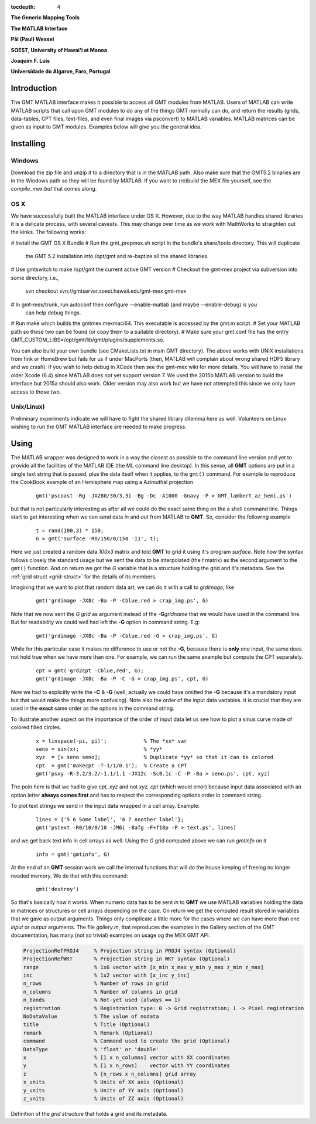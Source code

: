 :tocdepth: 4

.. set default highlighting language for this document:

.. highlight:: c

**The Generic Mapping Tools**

**The MATLAB Interface**

**Pål (Paul) Wessel**

**SOEST, University of Hawai'i at Manoa**

**Joaquim F. Luis**

**Universidade do Algarve, Faro, Portugal**

Introduction
============

The GMT MATLAB interface makes it possible to access all GMT modules from MATLAB.
Users of MATLAB can write MATLAB scripts that call upon GMT modules to do any of the
things GMT normally can do, and return the results (grids, data-tables, CPT files, text-files,
and even final images via psconvert) to MATLAB variables.  MATLAB matrices can be given
as input to GMT modules.  Examples below will give you the general idea.

Installing
==========

Windows
-------

Download the zip file and unzip it to a directory that is in the MATLAB path.
Also make sure that the GMT5.2 binaries are in the Windows path so they will be found by MATLAB.
If you want to (re)build the MEX file yourself, see the *compile_mex.bat* that comes along.

OS X
----

We have successfully built the MATLAB interface under OS X. However, due to the way MATLAB handles shared libraries
it is a delicate process, with several caveats.  This may change over time as we work with MathWorks to straighten out the
kinks.  The following works:

# Install the GMT OS X Bundle
# Run the gmt_prepmex.sh script in the bundle's share/tools directory.  This will duplicate
  the GMT 5.2 installation into /opt/gmt and re-baptize all the shared libraries.
# Use gmtswitch to make /opt/gmt the current active GMT version
# Checkout the gmt-mex project via subversion into some directory, i.e.,
  svn checkout svn://gmtserver.soest.hawaii.edu/gmt-mex gmt-mex
# In gmt-mex/trunk, run autoconf then configure --enable-matlab (and maybe --enable-debug) is you
  can help debug things.
# Run make which builds the gmtmex.mexmaci64.  This executable is accessed by the gmt.m script.
# Set your MATLAB path so these two can be found (or copy them to a suitable directory).
# Make sure your gmt.conf file has the entry GMT_CUSTOM_LIBS=/opt/gmt/lib/gmt/plugins/supplements.so.

You can also build your own bundle (see CMakeLists.txt in main GMT directory).  The above works
with UNIX installations from fink or HomeBrew but fails for us if under MacPorts (then, MATLAB
will complain about wrong shared HDF5 library and we crash).
If you wish to help debug in XCode then see the gmt-mex wiki for more details.  You will have 
to install the older Xcode (6.4) since MATLAB does not yet support version 7.
We used the 2015b MATLAB version to build the interface but 2015a should also work.  Older
version may also work but we have not attempted this since we only have access to those two.

Unix/Linux)
-----------

Preliminary experiments indicate we will have to fight the shared library dilemma here as well.
Volunteers on Linux wishing to run the GMT MATLAB interface are needed to make progress.


Using
=====

The MATLAB wrapper was designed to work in a way the closest as possible to the command line version
and yet to provide all the facilities of the MATLAB IDE (the ML command line desktop). In this sense,
all **GMT** options are put in a single text string that is passed, plus the data itself when it applies,
to the ``gmt()`` command. For example to reproduce the CookBook example of an Hemisphere map using a
Azimuthal projection

  ::

   gmt('pscoast -Rg -JA280/30/3.5i -Bg -Dc -A1000 -Gnavy -P > GMT_lambert_az_hemi.ps')

but that is not particularly interesting as after all we could do the exact same thing on the a shell
command line. Things start to get interesting when we can send data *in* and *out* from MATLAB to
**GMT**. So, consider the following example

  ::

    t = rand(100,3) * 150;
    G = gmt('surface -R0/150/0/150 -I1', t);

Here we just created a random data *100x3* matrix and told **GMT** to grid it using it's program
*surface*. Note how the syntax follows closely the standard usage but we sent the data to be
interpolated (the *t* matrix) as the second argument to the ``gmt()`` function. And on return we
got the *G* variable that is a structure holding the grid and it's metadata. See the 
:ref:`grid struct <grid-struct>` for the details of its members.

Imagining that we want to plot that random data art, we can do it with a call to *grdimage*\ , like

  ::

   gmt('grdimage -JX8c -Ba -P -Cblue,red > crap_img.ps', G)

Note that we now sent the *G grid* as argument instead of the **-G**\ *gridname* that we would have
used in the command line. But for readability we could well had left the **-G** option in command string. E.g:

  ::

   gmt('grdimage -JX8c -Ba -P -Cblue,red -G > crap_img.ps', G)

While for this particular case it makes no difference to use or not the **-G**, because there is **only**
one input, the same does not hold true when we have more than one. For example, we can run the same example
but compute the CPT separately.

  ::

   cpt = gmt('grd2cpt -Cblue,red', G);
   gmt('grdimage -JX8c -Ba -P -C -G > crap_img.ps', cpt, G)

Now we had to explicitly write the **-C** & **-G** (well, actually we could have omitted the **-G** because
it's a mandatory input but that would make the things more confusing). Note also the order of the input data variables.
It is crucial that they are used in the **exact** same order as the options in the command string.

To illustrate another aspect on the importance of the order of input data let us see how to plot a sinus curve
made of colored filled circles.

  ::

   x = linspace(-pi, pi)';            % The *xx* var
   seno = sin(x);                     % *yy*
   xyz  = [x seno seno];              % Duplicate *yy* so that it can be colored
   cpt  = gmt('makecpt -T-1/1/0.1');  % Create a CPT
   gmt('psxy -R-3.2/3.2/-1.1/1.1 -JX12c -Sc0.1c -C -P -Ba > seno.ps', cpt, xyz)

The poin here is that we had to give *cpt, xyz* and not *xyz, cpt* (which would error) because input data
associated with an option letter **always comes first** and has to respect the corresponding options order
in command string.

To plot text strings we send in the input data wrapped in a cell array. Example:

  ::

   lines = {'5 6 Some label', '6 7 Another label'};
   gmt('pstext -R0/10/0/10 -JM6i -Bafg -F+f18p -P > text.ps', lines)

and we get back text info in cell arrays as well. Using the *G* grid computed above we can run *gmtinfo* on it

  ::

    info = gmt('gmtinfo', G)

At the end of an **GMT** session work we call the internal functions that will do the house keeping of
freeing no longer needed memory. We do that with this command:

  ::

   gmt('destroy')


So that's basically how it works. When numeric data has to be sent *in* to **GMT** we use
MATLAB variables holding the data in matrices or structures or cell arrays depending on the case. On
return we get the computed result stored in variables that we gave as output arguments.
Things only complicate a little more for the cases where we can have more than one *input* or
*output* arguments. The file *gallery.m*, that reproduces the examples in the Gallery section of the GMT
documentation, has many (not so trivial) examples on usage og the MEX GMT API.



.. _grid-struct:

.. code-block:: c

  ProjectionRefPROJ4     % Projection string in PROJ4 syntax (Optional)
  ProjectionRefWKT       % Projection string in WKT syntax (Optional)
  range                  % 1x6 vector with [x_min x_max y_min y_max z_min z_max]
  inc                    % 1x2 vector with [x_inc y_inc]
  n_rows                 % Number of rows in grid
  n_columns              % Number of columns in grid
  n_bands                % Not-yet used (always == 1)
  registration           % Registration type: 0 -> Grid registration; 1 -> Pixel registration
  NoDataValue            % The value of nodata
  title                  % Title (Optional)
  remark                 % Remark (Optional)
  command                % Command used to create the grid (Optional) 
  DataType               % 'float' or 'double'
  x                      % [1 x n_columns] vector with XX coordinates
  y                      % [1 x n_rows]    vector with YY coordinates
  z                      % [n_rows x n_columns] grid array
  x_units                % Units of XX axis (Optional)
  y_units                % Units of YY axis (Optional)
  z_units                % Units of ZZ axis (Optional)

Definition of the *grid structure* that holds a grid and its metadata.
